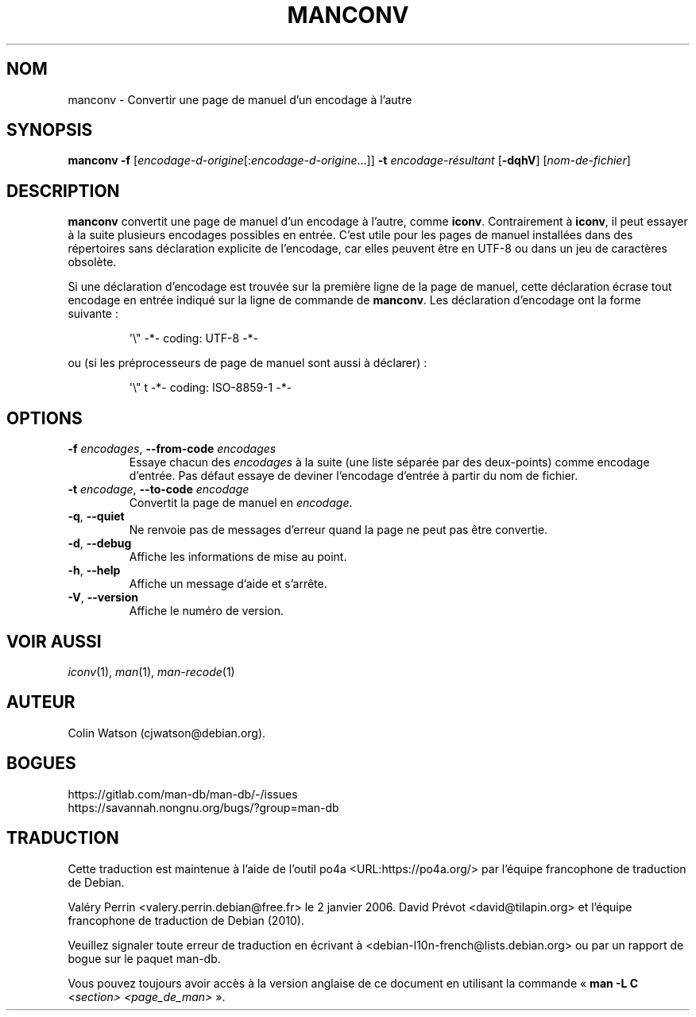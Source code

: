 .\" Man page for manconv
.\"
.\" Copyright (c) 2007, 2008 Colin Watson <cjwatson@debian.org>
.\"
.\" You may distribute under the terms of the GNU General Public
.\" License as specified in the file docs/COPYING.GPLv2 that comes with the
.\" man-db distribution.
.pc ""
.\"*******************************************************************
.\"
.\" This file was generated with po4a. Translate the source file.
.\"
.\"*******************************************************************
.TH MANCONV 1 2024-04-05 2.12.1 "Utilitaires de l'afficheur des pages de manuel"
.SH NOM
manconv \- Convertir une page de manuel d'un encodage à l'autre
.SH SYNOPSIS
\fBmanconv\fP \fB\-f\fP
[\|\fIencodage\-d\-origine\fP\|[:\fIencodage\-d\-origine\fP\|.\|.\|.]\|] \fB\-t\fP
\fIencodage\-résultant\fP [\|\fB\-dqhV\fP\|] [\|\fInom\-de\-fichier\fP\|]
.SH DESCRIPTION
\fBmanconv\fP convertit une page de manuel d'un encodage à l'autre, comme
\fBiconv\fP. Contrairement à \fBiconv\fP, il peut essayer à la suite plusieurs
encodages possibles en entrée. C'est utile pour les pages de manuel
installées dans des répertoires sans déclaration explicite de l'encodage,
car elles peuvent être en UTF\-8 ou dans un jeu de caractères obsolète.
.PP
Si une déclaration d'encodage est trouvée sur la première ligne de la page
de manuel, cette déclaration écrase tout encodage en entrée indiqué sur la
ligne de commande de \fBmanconv\fP. Les déclaration d'encodage ont la forme
suivante :
.PP
.RS
.nf
.if  !'po4a'hide' \&\(aq\e" \-*\- coding: UTF\-8 \-*\-
.fi
.RE
.PP
ou (si les préprocesseurs de page de manuel sont aussi à déclarer) :
.PP
.RS
.nf
.if  !'po4a'hide' \&\(aq\e" t \-*\- coding: ISO\-8859\-1 \-*\-
.fi
.RE
.SH OPTIONS
.TP 
\fB\-f\fP \fIencodages\fP, \fB\-\-from\-code\fP \fIencodages\fP
Essaye chacun des \fIencodages\fP à la suite (une liste séparée par des
deux\-points) comme encodage d'entrée. Pas défaut essaye de deviner
l'encodage d'entrée à partir du nom de fichier.
.TP 
\fB\-t\fP \fIencodage\fP, \fB\-\-to\-code\fP \fIencodage\fP
Convertit la page de manuel en \fIencodage\fP.
.TP 
.if  !'po4a'hide' .BR \-q ", " \-\-quiet
Ne renvoie pas de messages d'erreur quand la page ne peut pas être
convertie.
.TP 
.if  !'po4a'hide' .BR \-d ", " \-\-debug
Affiche les informations de mise au point.
.TP 
.if  !'po4a'hide' .BR \-h ", " \-\-help
Affiche un message d'aide et s'arrête.
.TP 
.if  !'po4a'hide' .BR \-V ", " \-\-version
Affiche le numéro de version.
.SH "VOIR AUSSI"
.if  !'po4a'hide' .IR iconv (1),
.if  !'po4a'hide' .IR man (1),
.if  !'po4a'hide' .IR man-recode (1)
.SH AUTEUR
.nf
.if  !'po4a'hide' Colin Watson (cjwatson@debian.org).
.fi
.SH BOGUES
.if  !'po4a'hide' https://gitlab.com/man-db/man-db/-/issues
.br
.if  !'po4a'hide' https://savannah.nongnu.org/bugs/?group=man-db
.SH TRADUCTION
Cette traduction est maintenue à l'aide de l'outil
po4a <URL:https://po4a.org/> par l'équipe
francophone de traduction de Debian.
.PP
Valéry Perrin <valery.perrin.debian@free.fr> le 2 janvier 2006.
David Prévot <david@tilapin.org> et l'équipe francophone de traduction de Debian\ (2010).
.PP
Veuillez signaler toute erreur de traduction en écrivant à
<debian\-l10n\-french@lists.debian.org> ou par un rapport de bogue sur
le paquet man-db.
.PP
Vous pouvez toujours avoir accès à la version anglaise de ce document en
utilisant la commande
«\ \fBman\ \-L C\fR \fI<section>\fR\ \fI<page_de_man>\fR\ ».
